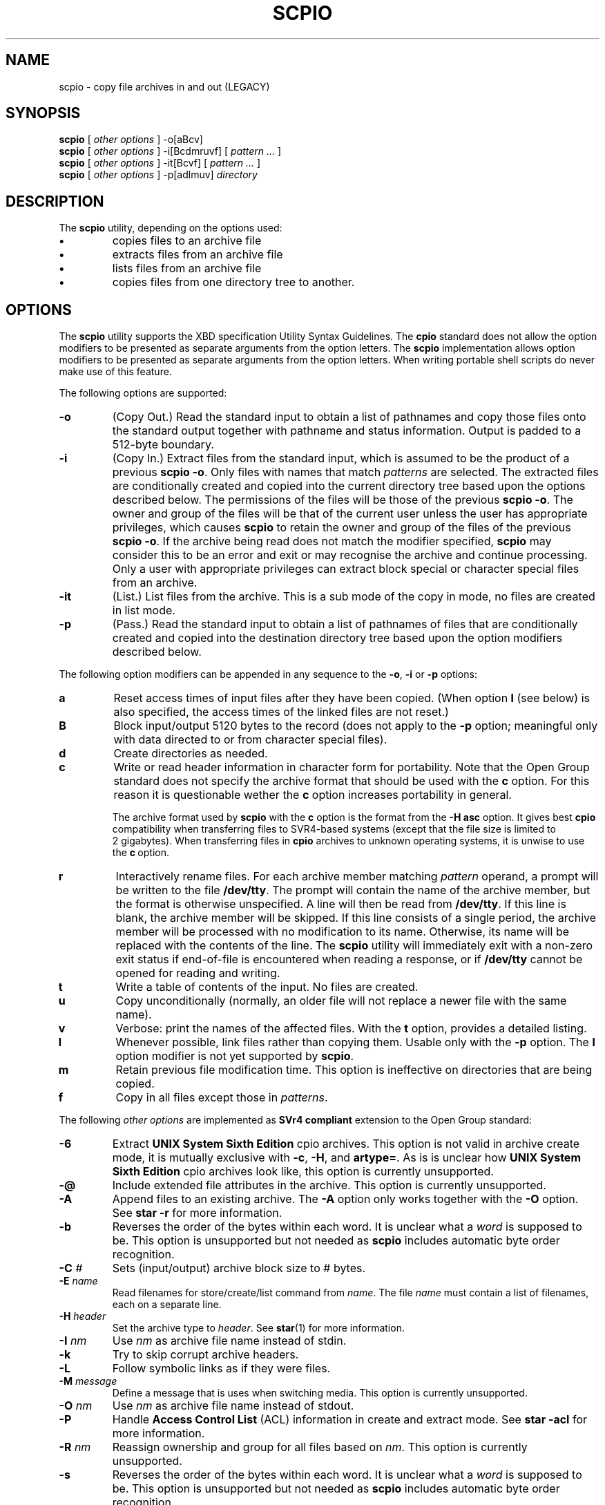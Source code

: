 . \" @(#)scpio.1	1.11 20/09/04 Copyright (C) 1997 by The Open Group, Copyright (C) 2004-2020 J. Schilling
. \" Manual page for scpio
. \"
.if t .ds a \v'-0.55m'\h'0.00n'\z.\h'0.40n'\z.\v'0.55m'\h'-0.40n'a
.if t .ds o \v'-0.55m'\h'0.00n'\z.\h'0.45n'\z.\v'0.55m'\h'-0.45n'o
.if t .ds u \v'-0.55m'\h'0.00n'\z.\h'0.40n'\z.\v'0.55m'\h'-0.40n'u
.if t .ds A \v'-0.77m'\h'0.25n'\z.\h'0.45n'\z.\v'0.77m'\h'-0.70n'A
.if t .ds O \v'-0.77m'\h'0.25n'\z.\h'0.45n'\z.\v'0.77m'\h'-0.70n'O
.if t .ds U \v'-0.77m'\h'0.30n'\z.\h'0.45n'\z.\v'0.77m'\h'-.75n'U
.if t .ds s \(*b
.if t .ds S SS
.if n .ds a ae
.if n .ds o oe
.if n .ds u ue
.if n .ds s sz
.TH SCPIO 1L "2020/09/04" "J\*org Schilling" "Schily\'s USER COMMANDS"
.SH NAME
scpio \- copy file archives in and out (LEGACY)
.SH SYNOPSIS
.B
scpio
[
.I "other options
]
\-o[aBcv]
.br
.B
scpio
[
.I "other options
]
\-i[Bcdmruvf]
[
.I "pattern ...
]
.br
.B
scpio
[
.I "other options
]
\-it[Bcvf]
[
.I "pattern ...
]
.br
.B
scpio
[
.I "other options
]
\-p[adlmuv]
.I directory
.SH DESCRIPTION
The
.B scpio
utility, depending on the options used:
.TP
.B \(bu
copies files to an archive file
.TP
.B \(bu
extracts files from an archive file
.TP
.B \(bu
lists files from an archive file
.TP
.B \(bu
copies files from one directory tree to another.
. \" .SH RETURNS
. \" .SH ERRORS
.SH OPTIONS
The
.B scpio
utility supports the XBD specification Utility Syntax
Guidelines. The 
.B cpio 
standard does not allow
the option modifiers to be presented as
separate arguments from the option letters.
The
.B scpio
implementation allows option modifiers to be presented as
separate arguments from the option letters. When writing
portable shell scripts do never make use of this feature.
.PP
The following options are supported:
.TP
.B \-o
(Copy Out.) Read the standard input to obtain a list of
pathnames and copy those files onto the standard output
together with pathname and status information. Output is
padded to a 512-byte boundary.
.TP
.B \-i
(Copy In.) Extract files from the standard input, which is
assumed to be the product of a previous
.BR "scpio \-o" .
Only files
with names that match
.I patterns
are selected. The extracted
files are conditionally created and copied into the current
directory tree based upon the options described below. The
permissions of the files will be those of the previous
.BR "scpio \-o" .
The owner and group of the files will be that of the
current user unless the user has appropriate privileges,
which causes
.B scpio
to retain the owner and group of the files
of the previous
.BR "scpio \-o" .
If the archive being read does not
match the modifier specified,
.B scpio
may consider this to be an
error and exit or may recognise the archive and continue
processing. Only a user with appropriate privileges can
extract block special or character special files from an
archive.
.TP
.B \-it
(List.) List files from the archive. This is a sub mode of the
copy in mode, no files are created in list mode.
.TP
.B \-p
(Pass.) Read the standard input to obtain a list of pathnames
of files that are conditionally created and copied into the
destination directory tree based upon the option modifiers
described below.
.PP
The following option modifiers can be appended in any sequence to
the
.BR \-o ", " \-i " or " \-p
options:
.TP
.B a
Reset access times of input files after they have been
copied. (When option
.B l
(see below) is also specified, the
access times of the linked files are not reset.)
.TP
.B B
Block input/output 5120 bytes to the record (does not apply
to the
.B \-p
option; meaningful only with data directed to or
from character special files).
.TP
.B d
Create directories as needed.
.TP
.B c
Write or read header information in character form for
portability.
Note that the Open Group standard does not specify the archive
format that should be used with the
.B c
option.
For this reason it is questionable wether the
.B c
option increases portability in general.
.sp
The archive format used by
.B scpio
with the
.B c
option is the format from the
.B "\-H asc
option.
It gives best
.B cpio
compatibility when transferring files to SVR4-based systems
(except that the file size is limited to 2\ gigabytes).
When transferring files in
.B cpio
archives to unknown operating systems, it is unwise to use the
.BR c "\ option.
.TP
.B r
Interactively rename files. For each archive member matching
.I pattern
operand, a prompt will be written to the file
.BR /dev/tty .
The prompt will contain the name of the archive
member, but the format is otherwise unspecified. A line will
then be read from 
.BR /dev/tty .
If this line is blank, the
archive member will be skipped. If this line consists of a
single period, the archive member will be processed with no
modification to its name. Otherwise, its name will be
replaced with the contents of the line. The
.B scpio
utility will
immediately exit with a non-zero exit status if end-of-file is
encountered when reading a response, or if
.B /dev/tty
cannot be
opened for reading and writing.
.TP
.B t
Write a table of contents of the input. No files are created.
.TP
.B u
Copy unconditionally (normally, an older file will not
replace a newer file with the same name).
.TP
.B v
Verbose: print the names of the affected files. With the
.B t
option, provides a detailed listing.
.TP
.B l
Whenever possible, link files rather than copying them.
Usable only with the
.B \-p
option.
The
.B l
option modifier is not yet supported by
.BR scpio .

.TP
.B m
Retain previous file modification time. This option is
ineffective on directories that are being copied.
.TP
.B f
Copy in all files except those in
.IR patterns .

.PP
The following 
.I "other options
are implemented as 
.B SVr4 compliant
extension to the Open Group standard:
.PP
.TP
.B \-6
Extract
.B UNIX System Sixth Edition
cpio archives. This option is not valid in archive create mode,
it is mutually exclusive with
.BR \-c ,
.BR \-H ,
and
.BR artype= .
As is is unclear how
.B UNIX System Sixth Edition
cpio archives look like, this option is currently unsupported.
.TP
.B \-@
Include extended file attributes in the archive.
This option is currently unsupported.
.TP
.B \-A
Append files to an existing archive.
The
.B \-A
option only works together with the
.B \-O 
option.
See
.B star -r
for more information.
.TP
.B \-b
Reverses the order of the bytes within each word.
It is unclear what a
.I word
is supposed to be.
This option is unsupported but not needed as
.B scpio
includes automatic byte order recognition.
.TP
.BI \-C " #
Sets (input/output) archive block size to # bytes.
.TP
.BI \-E " name
Read filenames for store/create/list command from
.IR name .
The file
.I name
must contain a list of filenames, each on a separate line.
.TP
.BI \-H " header
Set the archive type to
.IR header .
See
.BR star (1)
for more information.
.TP
.BI \-I " nm
Use
.I nm
as archive file name instead of stdin.
.TP
.B \-k
Try to skip corrupt archive headers.
.TP
.B \-L
Follow symbolic links as if they were files.
.TP
.BI \-M " message
Define a message that is uses when switching media.
This option is currently unsupported.
.TP
.BI \-O " nm
Use
.I nm
as archive file name instead of stdout.
.TP
.B \-P
Handle 
.B Access Control List
(ACL) information in create and extract mode.
See
.B star -acl
for more information.
.TP
.BI \-R " nm
Reassign ownership and group for all files based on
.IR nm .
This option is currently unsupported.
.TP
.B \-s
Reverses the order of the bytes within each word.
It is unclear what a
.I word
is supposed to be.
This option is unsupported but not needed as
.B scpio
includes automatic byte order recognition.
.TP
.B \-S
Reverses the order of the halfwords within each word.
It is unclear what a
.I word
is supposed to be.
This option is unsupported but not needed as
.B scpio
includes automatic byte order recognition.
.TP
.B \-V
Special verbose. Print a dot for each file that is read or written.
This option is currently unsupported.
.PP
The following 
.I "other options
are implemented as 
.B star
extension to the Open Group standard:
.TP
.B \-help
Prints a summary of the most important options for
.BR scpio (1)
and exits.
.TP
.B \-xhelp
Prints a summary of the less important options for
.BR scpio (1)
and exits.
.TP
.B \-version
Prints the 
.B scpio
version number string and exists.
.TP
.B \-/
Don't strip leading slashes from file names when extracting an archive.  
See
.BR star (1)
for more information.
.TP
.B ..
Don't skip files that contain /../ in the name.
See
.BR star (1)
for more information.
.TP
.B \-7z
run the input or output through a
.B p7zip
pipe - see option
.B \-z
below.
.sp
Note that the
.B p7zip
program currently does not operate on a pipe but on a
/tmp file copy and thus limits the maximum archive size.

.TP
.B \-acl
Handle 
.B Access Control List
(ACL) information in create and extract mode.
See
.BR star (1)
for more information.
.TP
.BI artype= header
Set the archive type to
.IR header .
See
.BR star (1)
for more information.
.TP
.B \-lzo
Run the input or output through a
.B lzop
pipe - see option
.B \-z
below.
.TP
.B \-bz
Run the input or output through a
.B bzip2
pipe - see option
.B \-z
below. As the
.B \-bz
the
.B \-z
options are non standard, it makes sense to omit
.B \-bz  
options the inside shell scripts.
If you are going to extract a compressed archive that is located
inside a plain file,
.B scpio
will auto detect compression and choose the right
decompression option to extract.
.TP
.BI bs= #
Set block size to #. You may use the same method as in
.BR dd (1)
and
.BR sdd (1). 
See
.BR star (1)
for more information.
.TP
.B \-fifostats
Print fifo statistics at the end of a
.B scpio
run when the fifo has been in effect.
.TP
.BI fs= #
Set fifo size to #.
See
.BR star (1)
for more information.
.TP
.B \-no\-fifo
Do not use a fifo to optimize data flow from/to tape.
See 
.BR star (1)
for more information.
.TP
.B \-no\-fsync
Do not call
.BR fsync (2)
for each file that has been extracted from the archive.
See
.BR star (1)
for more information.
.TP
.B \-do\-fsync
Call
.BR fsync (2)
for each file that has been extracted from the archive.
See
.BR star (1)
for more information.
.TP
.B \-no-statistics
Do not print statistic messages at the end of a
.B scpio
run.
.TP
.B \-secure\-links
Do not extract hard links or symbolic links if the link
name (the target of the link) starts with a slash (/)
or if /../ is contained in the link name. 
See
.BR star (1)
for more information.
.TP
.B \-numeric
Use the numeric user/group fields in the listing rather than the default.
See
.BR star (1)
for more information.
.TP
.B \-time
Print timing info.
See
.BR star (1)
for more information.
.TP
.B -xfflags
Store and extract extended file flags as found on BSD
and Linux systems.
See
.B star -acl
for more information.
.TP
.B \-z
Run the input or output through a
.B gzip
pipe - see option
.B \-bz
above. As the
.B \-bz
the
.B \-z
options are non standard, it makes sense to omit
.B \-bz  
options the inside shell scripts.
If you are going to extract a compressed archive that is located
inside a plain file,
.B scpio
will auto detect compression and choose the right
decompression option to extract.
.TP
.B \-zstd
run the input or output through a
.B zstd
pipe - see option
.B \-z
above.

.SH OPERANDS
.PP
The following operands are supported:
.TP
.I directory
A pathname of an existing directory to be used as the target
of
.BR "scpio \-p" .
.TP
.I pattern
Expressions making use of a pattern-matching notation similar
to that used by the shell for filename pattern matching, and
similar to regular expressions. The following metacharacters
are defined:
.RS
.TP
.B "*"
Matches any string, including the empty string.
.TP
.B "?"
Matches any single character.
.TP
.B "[...]"
Matches any one of the enclosed characters. A pair of
characters separated by `-' matches any symbol between
the pair (inclusive), as defined by the system default
collating sequence. If the first character following the
opening `[' is a `!', the results are unspecified.
.PP
In
.IR pattern ,
the special characters "?", "*" and "[" also
match the "/" character. Multiple cases of
.I pattern
can be
specified and if no
.I pattern
is specified, the default for
.I pattern
is "*" (that is, select all files).
.PP
Note that
.B scpio
does not use
.BR fnmatch (3)
based pattern matching as documented above,
it rather uses the pattern matcher documented in
.BR match (1).
.RE
.SH STDIN
.PP
When the
.BR \-o " or " \-p
options are used, the standard input is a text
file containing a list of pathnames, one per line, to be copied.
.PP
When the
.B \-i
option is used, the standard input is an archive file
formatted in any way that is understood by the archive handling
engine (see
.B "\-H help
option for a complete list).
.SH "INPUT FILES
.PP
The files identified by the pathnames in the standard input are of
any type.
.PP
When the
.B \-r
option is used, the file
.B /dev/tty
is used to write
prompts and read responses.
.SH "ASYNCHRONOUS EVENTS
.PP
Default.
.SH STDOUT
When the
.B \-o
option is used, the standard output is an archive file
formatted as specified by
.B pax
with the
.B "\-x cpio
option. For better compatibility with SVR4-based systems that
do not implement the 
.B cpio
format correctly,
.B scpio
by default limits the length of file names to 256 bytes.
Use 
.B "scpio \-H cpio
to explicitly switch to the full POSIX 1003.1-1988
.B cpio
archive format.
.PP
Otherwise,
the standard output contains commentary in an unspecified format
concerning the progress of the execution.
.SH STDERR
When the
.B \-o
option is not used, the standard error contains
commentary in an unspecified format concerning the progress of the
execution. Otherwise, the standard error is used only for
diagnostic messages.
.SH "OUTPUT FILES
Output files are created, as specified by the archive, when the
.B \-i
or
.B \-p
options are used.
.SH "EXTENDED DESCRIPTION
.PP
None.

.SH "EXIT STATUS
.PP
The following exit values are returned:
.TP
.B 0
Successful completion.
.TP
.B >0
An error occurred.
.SH "CONSEQUENCES OF ERRORS
.PP
If a file or directory cannot be created or overwritten,
.B scpio
continues with the next file in the archive or file to be added to
the archive.

.SH "APPLICATION USAGE
.PP
Archives created by
.B scpio
are portable between XSI-conformant
systems provided the same procedures are used.
.PP
The shell metacharacter notation is not fully compatible with that
used by the shell and the
.B pax
utility. Not all systems support the
use of the negation character [! ...] in
.B cpio
patterns. Portable
applications must avoid the use of this notation.
.PP
For portable communication of data between XSI-conformant systems,
it is recommended that only characters defined in the
ISO/IEC 646:1991 standard International Reference Version
(equivalent to ASCII) 7-bit range of characters be used and that
only characters defined in the Portable Filename Character Set be
used for naming files. This recommendation is given because
XSI-conformant systems support diverse codesets and run in various
geographical areas and there is no single, well-established
codeset that incorporates all of the characters of the languages
of the various geographical areas.
.PP
The
.B cpio
archive format only supports file sizes up to 8\ gigabytes.
.PP
Applications should migrate to the
.B pax
archive format which is the POSIX 1003.1-2001 standard archive format
and based on an extended
.B tar
format.

.SH "FUTURE DIRECTIONS
None.

.SH EXAMPLES
.PP
1. Copy the contents of a directory onto an archive:
.PP
.B          ls | scpio -o >../cpio.out
.PP
2. Duplicate a directory hierarchy:
.PP
.B          cd olddir
.br
.B          find . -depth -print | scpio -pd ../newdir

.SH ENVIRONMENT
.PP
The following environment variables may affect the execution of
.BR scpio :
.TP
.B TZ
Determine the timezone used with date and time strings.
.\".SH FILES
.SH "SEE ALSO"
.BR ar (1),
.BR find (1),
.BR sfind (1),
.BR ls (1),
.BR match (1),
.BR pax (1),
.BR spax (1),
.BR tar (1),
.BR star (1).
.SH DIAGNOSTICS
.SH NOTES
.PP
The default block size for
.B cpio
is 512 bytes, this slows down write speed.
Use 
.BR \-B ", " \-C ", or " bs=
to set a different block size.
.PP
.B "Scpio -iu
is equivalent to
.B "star \-xU \-install \-force\-remove \-remove\-recursive
and for this reason may remove nonempty directory trees in extrace mode
without printing a warning.
.PP
The Open Group,
have given us permission to reprint portions of their documentation. In
the following statement, the phrase ``this text'' refers to portions of
the system documentation.
.PP
Portions of this text are reprinted and reproduced in electronic form
in the 
.B scpio
manual,
from The Open Group Base Specifications
Issue 5, Copyright (C) 1997 by The Open Group. In the event
of any discrepancy between these versions and the original
specification, the original The Open Group Standard is the
referee document. The original Standard can be obtained online at
.BR "http://www.opengroup.org/unix/single_unix_specification_v2" .
.SH BUGS
.SH AUTHOR
.nf
J\*org Schilling
D\-13353 Berlin
Germany
.fi
.PP
Mail bugs and suggestions to:
.PP
.B
joerg@schily.net
